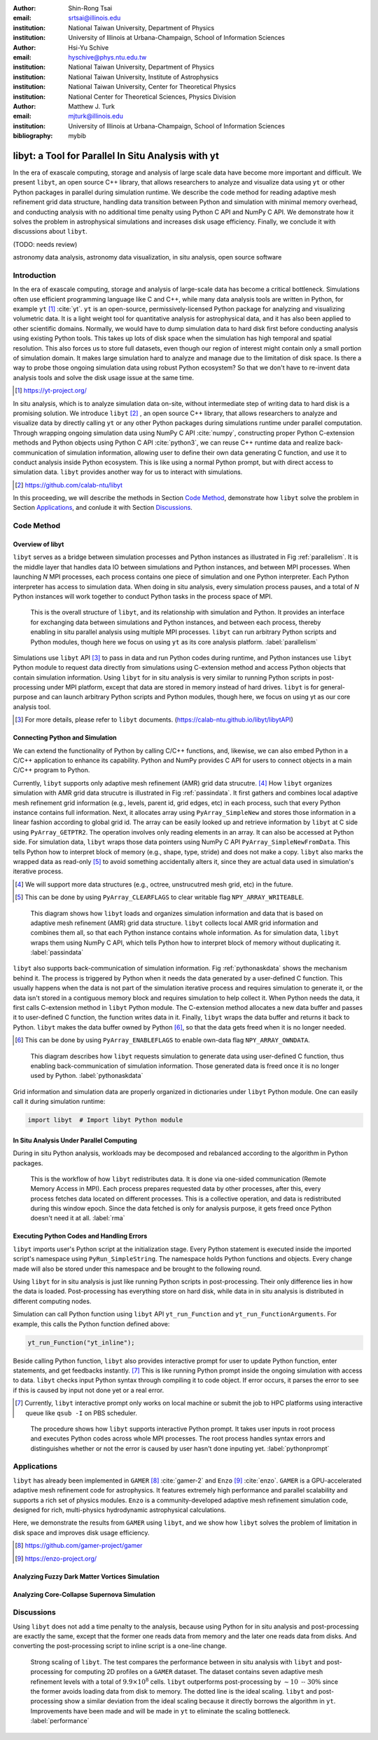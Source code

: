 :author: Shin-Rong Tsai
:email: srtsai@illinois.edu
:institution: National Taiwan University, Department of Physics
:institution: University of Illinois at Urbana-Champaign, School of Information Sciences

:author: Hsi-Yu Schive
:email: hyschive@phys.ntu.edu.tw
:institution: National Taiwan University, Department of Physics
:institution: National Taiwan University, Institute of Astrophysics
:institution: National Taiwan University, Center for Theoretical Physics
:institution: National Center for Theoretical Sciences, Physics Division

:author: Matthew J. Turk
:email: mjturk@illinois.edu
:institution: University of Illinois at Urbana-Champaign, School of Information Sciences

:bibliography: mybib


---------------------------------------------------
libyt: a Tool for Parallel In Situ Analysis with yt
---------------------------------------------------

.. class:: abstract

   In the era of exascale computing, storage and analysis of large scale data have become 
   more important and difficult. 
   We present ``libyt``, an open source C++ library, that allows researchers to analyze and 
   visualize data using ``yt`` or other Python packages in parallel during simulation runtime. 
   We describe the code method for reading adaptive mesh refinement grid data structure, 
   handling data transition between Python and simulation with minimal memory overhead, and 
   conducting analysis with no additional time penalty using Python C API and NumPy C API. 
   We demonstrate how it solves the problem in astrophysical simulations and increases disk 
   usage efficiency. Finally, we conclude it with discussions about ``libyt``.
   
   (TODO: needs review)
   

.. class:: keywords

   astronomy data analysis, astronomy data visualization, in situ analysis, open source software

Introduction
------------
.. 
   problem we are trying to solve, our motivation and our goals

In the era of exascale computing, storage and analysis of large-scale data has become a critical 
bottleneck. 
Simulations often use efficient programming language like C and C++, while many data analysis tools 
are written in Python, for example ``yt`` [#]_ :cite:`yt`. 
``yt`` is an open-source, permissively-licensed Python package for analyzing and visualizing 
volumetric data. 
It is a light weight tool for quantitative analysis for astrophysical data, and it has also been 
applied to other scientific domains.
Normally, we would have to dump simulation data to hard disk first before conducting analysis using 
existing Python tools. 
This takes up lots of disk space when the simulation has high temporal and spatial resolution. 
This also forces us to store full datasets, even though our region of interest might contain only 
a small portion of simulation domain. 
It makes large simulation hard to analyze and manage due to the limitation of disk space. 
Is there a way to probe those ongoing simulation data using robust Python ecosystem? 
So that we don't have to re-invent data analysis tools and solve the disk usage issue at the same 
time.

.. [#] `https://yt-project.org/ <https://yt-project.org/>`_ 

.. 
   in situ analysis and features of libyt

In situ analysis, which is to analyze simulation data on-site, without intermediate step of writing 
data to hard disk is a promising solution.
We introduce ``libyt`` [#]_ , an open source C++ library, that allows researchers to analyze and 
visualize data by directly calling ``yt`` or any other Python packages during simulations runtime 
under parallel computation. 
Through wrapping ongoing simulation data using NumPy C API :cite:`numpy`, constructing proper Python 
C-extension methods and Python objects using Python C API :cite:`python3`, we can reuse C++ runtime 
data and realize back-communication of simulation information, allowing user to define their own 
data generating C function, and use it to conduct analysis inside Python ecosystem. 
This is like using a normal Python prompt, but with direct access to simulation data. 
``libyt`` provides another way for us to interact with simulations.

.. [#] `https://github.com/calab-ntu/libyt <https://github.com/calab-ntu/libyt>`_

..
   outline of the proceeding

In this proceeding, we will describe the methods in Section `Code Method`_, demonstrate how ``libyt`` 
solve the problem in Section `Applications`_, and conlude it with Section `Discussions`_.

.. _Code Method:

Code Method
-----------

.. _Overview of libyt:

Overview of libyt
+++++++++++++++++

``libyt`` serves as a bridge between simulation processes and Python instances as 
illustrated in Fig :ref:`parallelism`.
It is the middle layer that handles data IO between simulations and Python instances, 
and between MPI processes. 
When launching *N* MPI processes, each process contains one piece of simulation and 
one Python interpreter. Each Python interpreter has access to simulation data. 
When doing in situ analysis, every simulation process pauses, and a total of *N* Python 
instances will work together to conduct Python tasks in the process space of MPI. 

.. figure:: Parallelism.pdf
   :figclass: thb

   This is the overall structure of ``libyt``, and its relationship with simulation 
   and Python. It provides an interface for exchanging data between simulations and 
   Python instances, and between each process, thereby enabling in situ parallel 
   analysis using multiple MPI processes. ``libyt`` can run arbitrary Python scripts 
   and Python modules, though here we focus on using ``yt`` as its core analysis 
   platform. 
   :label:`parallelism`

Simulations use ``libyt`` API [#]_ to pass in data and run Python codes during runtime, 
and Python instances use ``libyt`` Python module to request data directly from simulations 
using C-extension method and access Python objects that contain simulation information. 
Using ``libyt`` for in situ analysis is very similar to running Python scripts in post-processing 
under MPI platform, except that data are stored in memory instead of hard drives. 
``libyt`` is for general-purpose and can launch arbitrary Python scripts and Python modules, 
though here, we focus on using yt as our core analysis tool.

.. [#] For more details, please refer to ``libyt`` documents. 
   (`https://calab-ntu.github.io/libyt/libytAPI <https://calab-ntu.github.io/libyt/libytAPI>`_)


.. _Connecting Python and Simulation:

Connecting Python and Simulation
++++++++++++++++++++++++++++++++

We can extend the functionality of Python by calling C/C++ functions, and, likewise, 
we can also embed Python in a C/C++ application to enhance its capability. 
Python and NumPy provides C API for users to connect objects in a main C/C++ program to Python. 

Currently, ``libyt`` supports only adaptive mesh refinement (AMR) grid data strucutre. [#]_
How ``libyt`` organizes simulation with AMR grid data strucutre is illustrated in Fig :ref:`passindata`. 
It first gathers and combines local adaptive mesh refinement grid information 
(e.g., levels, parent id, grid edges, etc) in each process, such that every Python instance contains 
full information.
Next, it allocates array using ``PyArray_SimpleNew`` and stores those information in a linear 
fashion according to global grid id.
The array can be easily looked up and retrieve information by ``libyt`` at C side using ``PyArray_GETPTR2``. 
The operation involves only reading elements in an array. It can also be accessed at Python side. 
For simulation data, ``libyt`` wraps those data pointers using NumPy C API ``PyArray_SimpleNewFromData``. 
This tells Python how to interpret block of memory (e.g., shape, type, stride) and does not make a copy. 
``libyt`` also marks the wrapped data as read-only [#]_ to avoid something accidentally alters it, 
since they are actual data used in simulation's iterative process. 

.. [#] We will support more data structures (e.g., octree, unstrucutred mesh grid, etc) in the future.

.. [#] This can be done by using ``PyArray_CLEARFLAGS`` to clear writable flag ``NPY_ARRAY_WRITEABLE``.

.. figure:: PassInData.pdf
   :figclass: htb

   This diagram shows how ``libyt`` loads and organizes simulation information and 
   data that is based on adaptive mesh refinement (AMR) grid data structure. 
   ``libyt`` collects local AMR grid information and combines them all, so that each 
   Python instance contains whole information.
   As for simulation data, ``libyt`` wraps them using NumPy C API, which tells Python 
   how to interpret block of memory without duplicating it.
   :label:`passindata`

``libyt`` also supports back-communication of simulation information. 
Fig :ref:`pythonaskdata` shows the mechanism behind it. 
The process is triggered by Python when it needs the data generated by a user-defined 
C function. This usually happens when the data is not part of the simulation iterative 
process and requires simulation to generate it, or the data isn't stored in a contiguous 
memory block and requires simulation to help collect it. 
When Python needs the data, it first calls C-extension method in ``libyt`` Python module. 
The C-extension method allocates a new data buffer and passes it to user-defined C function, 
the function writes data in it. 
Finally, ``libyt`` wraps the data buffer and returns it back to Python. 
``libyt`` makes the data buffer owned by Python [#]_, so that the data gets freed when it is no 
longer needed.

.. [#] This can be done by using ``PyArray_ENABLEFLAGS`` to enable own-data flag ``NPY_ARRAY_OWNDATA``.

.. figure:: PythonAskData.pdf
   :figclass: thb

   This diagram describes how ``libyt`` requests simulation to generate data using 
   user-defined C function, thus enabling back-communication of simulation information. 
   Those generated data is freed once it is no longer used by Python.
   :label:`pythonaskdata`


Grid information and simulation data are properly organized in dictionaries under ``libyt`` 
Python module. One can easily call it during simulation runtime:

.. code-block:: python

   import libyt  # Import libyt Python module


.. _In Situ Analysis Under Parallel Computing:

In Situ Analysis Under Parallel Computing
+++++++++++++++++++++++++++++++++++++++++

.. 
   yt parallelism feature, data chunking

.. 
   RMA

During in situ Python analysis, workloads may be decomposed and rebalanced according 
to the algorithm in Python packages.

.. figure:: RMA.pdf
   :figclass: thb

   This is the workflow of how ``libyt`` redistributes data.
   It is done via one-sided communication (Remote Memory Access in MPI). 
   Each process prepares requested data by other processes, after this, every process 
   fetches data located on different processes.
   This is a collective operation, and data is redistributed during this window epoch. 
   Since the data fetched is only for analysis purpose, it gets freed once Python doesn't 
   need it at all. 
   :label:`rma`

.. _Executing Python Codes:

Executing Python Codes and Handling Errors
++++++++++++++++++++++++++++++++++++++++++

``libyt`` imports user's Python script at the initialization stage.
Every Python statement is executed inside the imported script's namespace using ``PyRun_SimpleString``. 
The namespace holds Python functions and objects. Every change made will also be stored under this 
namespace and be brought to the following round.

Using ``libyt`` for in situ analysis is just like running Python scripts in post-processing.
Their only difference lies in how the data is loaded.
Post-processing has everything store on hard disk, while data in in situ analysis is distributed 
in different computing nodes.

.. code-block:: python
   :linenos:

   import yt
   yt.enable_parallelism()
   def yt_post(data):
       ds = yt.load(data) # Load data from hard disk
       prj = yt.ProjectionPlot(ds, "z", ("gamer", "Dens"))
       if yt.is_root():
           prj.save()
   if __name__ == "__main__":
       yt_post("Data000000")





.. code-block:: python
   :linenos:

   import yt_libyt
   import yt
   yt.enable_parallelism()
   def yt_inline():
       ds = yt_libyt.libytDataset() # Load data from libyt
       prj = yt.ProjectionPlot(ds, "z", ("gamer", "Dens"))
       if yt.is_root():
           prj.save()

Simulation can call Python function using ``libyt`` API ``yt_run_Function`` and ``yt_run_FunctionArguments``.
For example, this calls the Python function defined above:

.. code-block:: c

   yt_run_Function("yt_inline");


Beside calling Python function, ``libyt`` also provides interactive prompt for user to update Python 
function, enter statements, and get feedbacks instantly. [#]_
This is like running Python prompt inside the ongoing simulation with access to data.
``libyt`` checks input Python syntax through compiling it to code object. If error occurs, it parses 
the error to see if this is caused by input not done yet or a real error.

.. [#] Currently, ``libyt`` interactive prompt only works on local machine or submit the job to HPC 
   platforms using interactive queue like ``qsub -I`` on PBS scheduler.

.. figure:: REPL.pdf
   :figclass: thb

   The procedure shows how ``libyt`` supports interactive Python prompt. 
   It takes user inputs in root process and executes Python codes across whole MPI processes. 
   The root process handles syntax errors and distinguishes whether or not the error is caused 
   by user hasn't done inputing yet.
   :label:`pythonprompt`


.. _Applications:

Applications
------------

``libyt`` has already been implemented in ``GAMER`` [#]_ :cite:`gamer-2` and ``Enzo`` [#]_ :cite:`enzo`.
``GAMER`` is a GPU-accelerated adaptive mesh refinement code for astrophysics. 
It features extremely high performance and parallel scalability and supports a rich set of physics 
modules. ``Enzo`` is a community-developed adaptive mesh refinement simulation code, 
designed for rich, multi-physics hydrodynamic astrophysical calculations.

Here, we demonstrate the results from ``GAMER`` using ``libyt``, and we show how ``libyt`` solves the 
problem of limitation in disk space and improves disk usage efficiency.

.. [#] `https://github.com/gamer-project/gamer <https://github.com/gamer-project/gamer>`_

.. [#] `https://enzo-project.org/ <https://enzo-project.org/>`_

Analyzing Fuzzy Dark Matter Vortices Simulation
+++++++++++++++++++++++++++++++++++++++++++++++

Analyzing Core-Collapse Supernova Simulation
++++++++++++++++++++++++++++++++++++++++++++

.. _Discussions:

Discussions
-----------

Using ``libyt`` does not add a time penalty to the analysis, because using Python for in situ analysis 
and post-processing are exactly the same, except that the former one reads data from memory and the 
later one reads data from disks. 
And converting the post-processing script to inline script is a one-line change.

.. figure:: Time-Proc-Ideal.pdf
   :figclass: htb

   Strong scaling of ``libyt``. The test compares the performance between in situ analysis 
   with ``libyt`` and post-processing for computing 2D profiles on a ``GAMER`` dataset. 
   The dataset contains seven adaptive mesh refinement levels with a total of :math:`9.9 \times 10^8` 
   cells. ``libyt`` outperforms post-processing by :math:`\sim 10 \textrm{ -- } 30\%` since the former 
   avoids loading data from disk to memory. The dotted line is the ideal scaling. 
   ``libyt`` and post-processing show a similar deviation from the ideal scaling because it directly 
   borrows the algorithm in ``yt``. Improvements have been made and will be made in ``yt`` to 
   eliminate the scaling bottleneck.
   :label:`performance`
